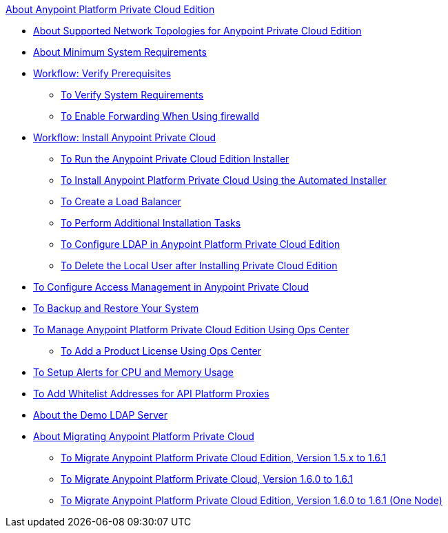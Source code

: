 .xref:index.adoc[About Anypoint Platform Private Cloud Edition]
* xref:supported-cluster-config.adoc[About Supported Network Topologies for Anypoint Private Cloud Edition]
* xref:system-requirements.adoc[About Minimum System Requirements]
* xref:prereq-workflow.adoc[Workflow: Verify Prerequisites]
 ** xref:prereq-verify.adoc[To Verify System Requirements]
 ** xref:prereq-firewalld-forwarding.adoc[To Enable Forwarding When Using firewalld]
* xref:install-workflow.adoc[Workflow: Install Anypoint Private Cloud]
 ** xref:install-installer.adoc[To Run the Anypoint Private Cloud Edition Installer]
 ** xref:install-auto-install.adoc[To Install Anypoint Platform Private Cloud Using the Automated Installer]
 ** xref:install-create-lb.adoc[To Create a Load Balancer]
 ** xref:install-add-tasks.adoc[To Perform Additional Installation Tasks]
 ** xref:install-config-ldap-pce.adoc[To Configure LDAP in Anypoint Platform Private Cloud Edition]
 ** xref:install-disable-local-user.adoc[To Delete the Local User after Installing Private Cloud Edition]
* xref:pce_access_management.adoc[To Configure Access Management in Anypoint Private Cloud]
* xref:backup-and-disaster-recovery.adoc[To Backup and Restore Your System]
* xref:managing-via-the-ops-center.adoc[To Manage Anypoint Platform Private Cloud Edition Using Ops Center]
 ** xref:ops-center-update-lic.adoc[To Add a Product License Using Ops Center]
* xref:config-alerts.adoc[To Setup Alerts for CPU and Memory Usage]
* xref:config-add-proxy-whitelist.adoc[To Add Whitelist Addresses for API Platform Proxies]
* xref:demo-ldap-server.adoc[About the Demo LDAP Server]
* xref:upgrade.adoc[About Migrating Anypoint Platform Private Cloud]
 ** xref:upgrade-1.6.1.adoc[To Migrate Anypoint Platform Private Cloud Edition, Version 1.5.x to 1.6.1]
 ** link:/anypoint-private-cloud/v/1.6.1/upgrade-1.6.0-1.6.1[To Migrate Anypoint Platform Private Cloud, Version 1.6.0 to 1.6.1]
 ** link:/anypoint-private-cloud/v/1.6.1/upgrade-1.6.0-1.6.1-one-node[To Migrate Anypoint Platform Private Cloud Edition, Version 1.6.0 to 1.6.1 (One Node)]